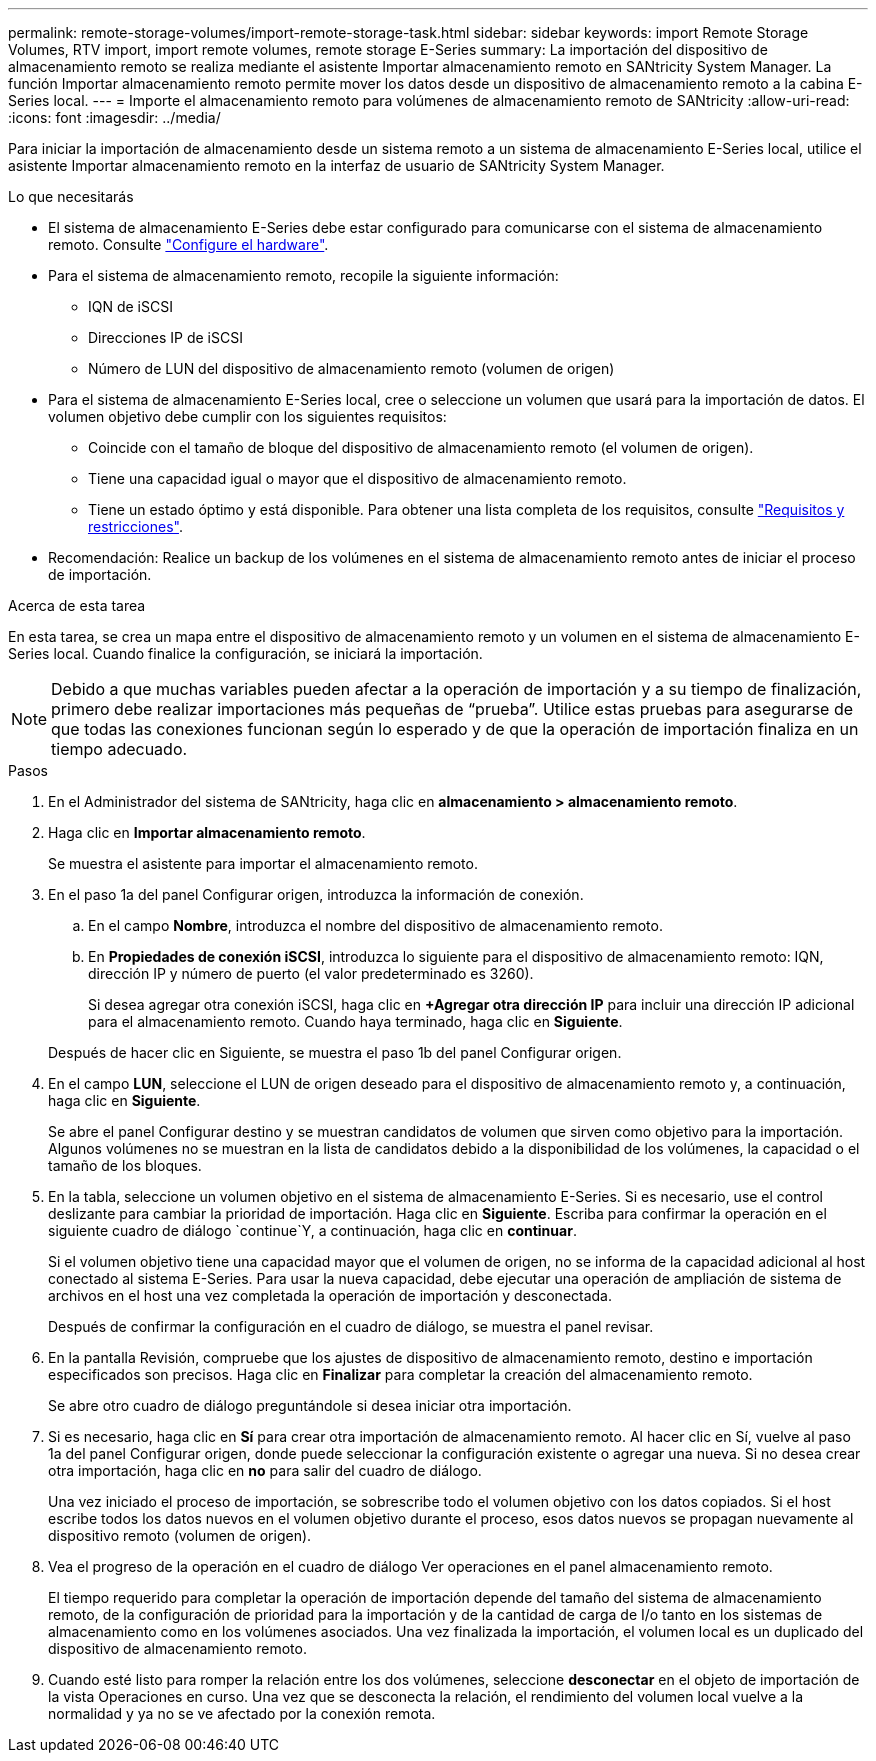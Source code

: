 ---
permalink: remote-storage-volumes/import-remote-storage-task.html 
sidebar: sidebar 
keywords: import Remote Storage Volumes, RTV import, import remote volumes, remote storage E-Series 
summary: La importación del dispositivo de almacenamiento remoto se realiza mediante el asistente Importar almacenamiento remoto en SANtricity System Manager. La función Importar almacenamiento remoto permite mover los datos desde un dispositivo de almacenamiento remoto a la cabina E-Series local. 
---
= Importe el almacenamiento remoto para volúmenes de almacenamiento remoto de SANtricity
:allow-uri-read: 
:icons: font
:imagesdir: ../media/


[role="lead"]
Para iniciar la importación de almacenamiento desde un sistema remoto a un sistema de almacenamiento E-Series local, utilice el asistente Importar almacenamiento remoto en la interfaz de usuario de SANtricity System Manager.

.Lo que necesitarás
* El sistema de almacenamiento E-Series debe estar configurado para comunicarse con el sistema de almacenamiento remoto. Consulte link:setup-remote-volumes-concept.html["Configure el hardware"].
* Para el sistema de almacenamiento remoto, recopile la siguiente información:
+
** IQN de iSCSI
** Direcciones IP de iSCSI
** Número de LUN del dispositivo de almacenamiento remoto (volumen de origen)


* Para el sistema de almacenamiento E-Series local, cree o seleccione un volumen que usará para la importación de datos. El volumen objetivo debe cumplir con los siguientes requisitos:
+
** Coincide con el tamaño de bloque del dispositivo de almacenamiento remoto (el volumen de origen).
** Tiene una capacidad igual o mayor que el dispositivo de almacenamiento remoto.
** Tiene un estado óptimo y está disponible. Para obtener una lista completa de los requisitos, consulte link:system-reqs-concept.html["Requisitos y restricciones"].


* Recomendación: Realice un backup de los volúmenes en el sistema de almacenamiento remoto antes de iniciar el proceso de importación.


.Acerca de esta tarea
En esta tarea, se crea un mapa entre el dispositivo de almacenamiento remoto y un volumen en el sistema de almacenamiento E-Series local. Cuando finalice la configuración, se iniciará la importación.


NOTE: Debido a que muchas variables pueden afectar a la operación de importación y a su tiempo de finalización, primero debe realizar importaciones más pequeñas de “prueba”. Utilice estas pruebas para asegurarse de que todas las conexiones funcionan según lo esperado y de que la operación de importación finaliza en un tiempo adecuado.

.Pasos
. En el Administrador del sistema de SANtricity, haga clic en *almacenamiento > almacenamiento remoto*.
. Haga clic en *Importar almacenamiento remoto*.
+
Se muestra el asistente para importar el almacenamiento remoto.

. En el paso 1a del panel Configurar origen, introduzca la información de conexión.
+
.. En el campo *Nombre*, introduzca el nombre del dispositivo de almacenamiento remoto.
.. En *Propiedades de conexión iSCSI*, introduzca lo siguiente para el dispositivo de almacenamiento remoto: IQN, dirección IP y número de puerto (el valor predeterminado es 3260).
+
Si desea agregar otra conexión iSCSI, haga clic en *+Agregar otra dirección IP* para incluir una dirección IP adicional para el almacenamiento remoto. Cuando haya terminado, haga clic en *Siguiente*.

+
Después de hacer clic en Siguiente, se muestra el paso 1b del panel Configurar origen.



. En el campo *LUN*, seleccione el LUN de origen deseado para el dispositivo de almacenamiento remoto y, a continuación, haga clic en *Siguiente*.
+
Se abre el panel Configurar destino y se muestran candidatos de volumen que sirven como objetivo para la importación. Algunos volúmenes no se muestran en la lista de candidatos debido a la disponibilidad de los volúmenes, la capacidad o el tamaño de los bloques.

. En la tabla, seleccione un volumen objetivo en el sistema de almacenamiento E-Series. Si es necesario, use el control deslizante para cambiar la prioridad de importación. Haga clic en *Siguiente*. Escriba para confirmar la operación en el siguiente cuadro de diálogo `continue`Y, a continuación, haga clic en *continuar*.
+
Si el volumen objetivo tiene una capacidad mayor que el volumen de origen, no se informa de la capacidad adicional al host conectado al sistema E-Series. Para usar la nueva capacidad, debe ejecutar una operación de ampliación de sistema de archivos en el host una vez completada la operación de importación y desconectada.

+
Después de confirmar la configuración en el cuadro de diálogo, se muestra el panel revisar.

. En la pantalla Revisión, compruebe que los ajustes de dispositivo de almacenamiento remoto, destino e importación especificados son precisos. Haga clic en *Finalizar* para completar la creación del almacenamiento remoto.
+
Se abre otro cuadro de diálogo preguntándole si desea iniciar otra importación.

. Si es necesario, haga clic en *Sí* para crear otra importación de almacenamiento remoto. Al hacer clic en Sí, vuelve al paso 1a del panel Configurar origen, donde puede seleccionar la configuración existente o agregar una nueva. Si no desea crear otra importación, haga clic en *no* para salir del cuadro de diálogo.
+
Una vez iniciado el proceso de importación, se sobrescribe todo el volumen objetivo con los datos copiados. Si el host escribe todos los datos nuevos en el volumen objetivo durante el proceso, esos datos nuevos se propagan nuevamente al dispositivo remoto (volumen de origen).

. Vea el progreso de la operación en el cuadro de diálogo Ver operaciones en el panel almacenamiento remoto.
+
El tiempo requerido para completar la operación de importación depende del tamaño del sistema de almacenamiento remoto, de la configuración de prioridad para la importación y de la cantidad de carga de I/o tanto en los sistemas de almacenamiento como en los volúmenes asociados. Una vez finalizada la importación, el volumen local es un duplicado del dispositivo de almacenamiento remoto.

. Cuando esté listo para romper la relación entre los dos volúmenes, seleccione *desconectar* en el objeto de importación de la vista Operaciones en curso. Una vez que se desconecta la relación, el rendimiento del volumen local vuelve a la normalidad y ya no se ve afectado por la conexión remota.

